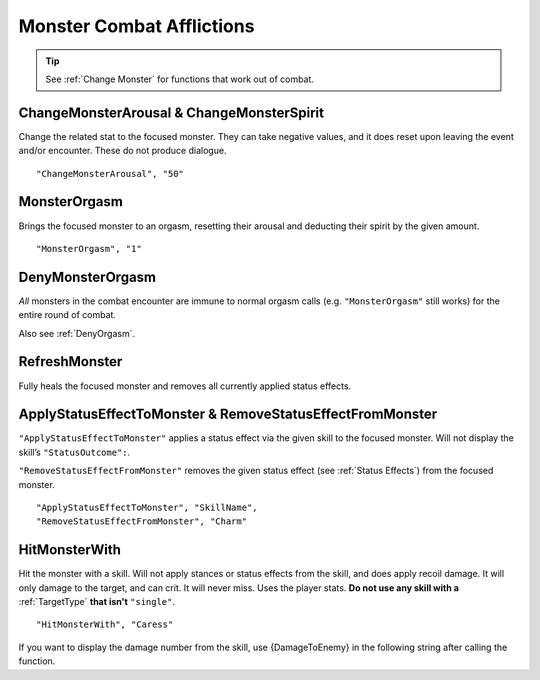 .. _Monster Combat Afflictions:

**Monster Combat Afflictions**
===============================

.. tip::

  See :ref:`Change Monster` for functions that work out of combat.

**ChangeMonsterArousal & ChangeMonsterSpirit**
-----------------------------------------------
Change the related stat to the focused monster.
They can take negative values, and it does reset upon leaving the event and/or encounter. These do not produce dialogue.

::

  "ChangeMonsterArousal", "50"

**MonsterOrgasm**
------------------
Brings the focused monster to an orgasm, resetting their arousal and deducting their spirit by the given amount.

::

  "MonsterOrgasm", "1"

.. _DenyMonsterOrgasm:

**DenyMonsterOrgasm**
------------------------
*All* monsters in the combat encounter are immune to normal orgasm calls (e.g. ``"MonsterOrgasm"`` still works) for the entire round of combat.

Also see :ref:`DenyOrgasm`.

**RefreshMonster**
-------------------
Fully heals the focused monster and removes all currently applied status effects.

**ApplyStatusEffectToMonster & RemoveStatusEffectFromMonster**
---------------------------------------------------------------
``"ApplyStatusEffectToMonster"`` applies a status effect via the given skill to the focused monster. Will not display the skill’s ``"StatusOutcome":``.

``"RemoveStatusEffectFromMonster"`` removes the given status effect (see :ref:`Status Effects`) from the focused monster.


::

  "ApplyStatusEffectToMonster", "SkillName",
  "RemoveStatusEffectFromMonster", "Charm"

**HitMonsterWith**
------------------
Hit the monster with a skill.
Will not apply stances or status effects from the skill, and does apply recoil damage.
It will only damage to the target, and can crit. It will never miss. Uses the player stats.
**Do not use any skill with a** :ref:`TargetType` **that isn't** ``"single"``.

::

  "HitMonsterWith", "Caress"

If you want to display the damage number from the skill, use {DamageToEnemy} in the following string after calling the function.
